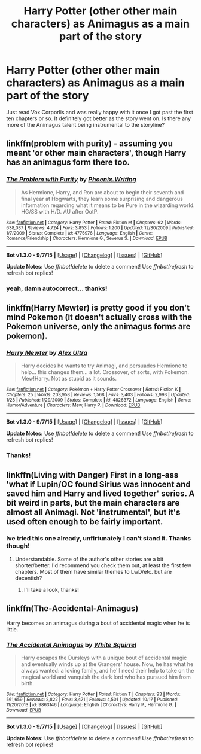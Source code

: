 #+TITLE: Harry Potter (other other main characters) as Animagus as a main part of the story

* Harry Potter (other other main characters) as Animagus as a main part of the story
:PROPERTIES:
:Author: jSubbz
:Score: 6
:DateUnix: 1446916566.0
:DateShort: 2015-Nov-07
:FlairText: Request
:END:
Just read Vox Corporlis and was really happy with it once I got past the first ten chapters or so. It definitely got better as the story went on. Is there any more of the Animagus talent being instrumental to the storyline?


** linkffn(problem with purity) - assuming you meant 'or other main characters', though Harry has an animagus form there too.
:PROPERTIES:
:Author: Riversz
:Score: 3
:DateUnix: 1446918283.0
:DateShort: 2015-Nov-07
:END:

*** [[http://www.fanfiction.net/s/4776976/1/][*/The Problem with Purity/*]] by [[https://www.fanfiction.net/u/1341701/Phoenix-Writing][/Phoenix.Writing/]]

#+begin_quote
  As Hermione, Harry, and Ron are about to begin their seventh and final year at Hogwarts, they learn some surprising and dangerous information regarding what it means to be Pure in the wizarding world. HG/SS with H/D. AU after OotP.
#+end_quote

^{/Site/: [[http://www.fanfiction.net/][fanfiction.net]] *|* /Category/: Harry Potter *|* /Rated/: Fiction M *|* /Chapters/: 62 *|* /Words/: 638,037 *|* /Reviews/: 4,724 *|* /Favs/: 3,853 *|* /Follows/: 1,200 *|* /Updated/: 12/30/2009 *|* /Published/: 1/7/2009 *|* /Status/: Complete *|* /id/: 4776976 *|* /Language/: English *|* /Genre/: Romance/Friendship *|* /Characters/: Hermione G., Severus S. *|* /Download/: [[http://www.p0ody-files.com/ff_to_ebook/mobile/makeEpub.php?id=4776976][EPUB]]}

--------------

*Bot v1.3.0 - 9/7/15* *|* [[[https://github.com/tusing/reddit-ffn-bot/wiki/Usage][Usage]]] | [[[https://github.com/tusing/reddit-ffn-bot/wiki/Changelog][Changelog]]] | [[[https://github.com/tusing/reddit-ffn-bot/issues/][Issues]]] | [[[https://github.com/tusing/reddit-ffn-bot/][GitHub]]]

*Update Notes:* Use /ffnbot!delete/ to delete a comment! Use /ffnbot!refresh/ to refresh bot replies!
:PROPERTIES:
:Author: FanfictionBot
:Score: 2
:DateUnix: 1446918348.0
:DateShort: 2015-Nov-07
:END:


*** yeah, damn autocorrect... thanks!
:PROPERTIES:
:Author: jSubbz
:Score: 1
:DateUnix: 1446919869.0
:DateShort: 2015-Nov-07
:END:


** linkffn(Harry Mewter) is pretty good if you don't mind Pokemon (it doesn't actually cross with the Pokemon universe, only the animagus forms are pokemon).
:PROPERTIES:
:Author: ChiefJusticeJ
:Score: 3
:DateUnix: 1446934415.0
:DateShort: 2015-Nov-08
:END:

*** [[http://www.fanfiction.net/s/4826372/1/][*/Harry Mewter/*]] by [[https://www.fanfiction.net/u/326251/Alex-Ultra][/Alex Ultra/]]

#+begin_quote
  Harry decides he wants to try Animagi, and persuades Hermione to help... this changes them... a lot. Crossover, of sorts, with Pokemon. Mew!Harry. Not as stupid as it sounds.
#+end_quote

^{/Site/: [[http://www.fanfiction.net/][fanfiction.net]] *|* /Category/: Pokémon + Harry Potter Crossover *|* /Rated/: Fiction K *|* /Chapters/: 25 *|* /Words/: 203,953 *|* /Reviews/: 1,568 *|* /Favs/: 3,403 *|* /Follows/: 2,993 *|* /Updated/: 1/28 *|* /Published/: 1/29/2009 *|* /Status/: Complete *|* /id/: 4826372 *|* /Language/: English *|* /Genre/: Humor/Adventure *|* /Characters/: Mew, Harry P. *|* /Download/: [[http://www.p0ody-files.com/ff_to_ebook/mobile/makeEpub.php?id=4826372][EPUB]]}

--------------

*Bot v1.3.0 - 9/7/15* *|* [[[https://github.com/tusing/reddit-ffn-bot/wiki/Usage][Usage]]] | [[[https://github.com/tusing/reddit-ffn-bot/wiki/Changelog][Changelog]]] | [[[https://github.com/tusing/reddit-ffn-bot/issues/][Issues]]] | [[[https://github.com/tusing/reddit-ffn-bot/][GitHub]]]

*Update Notes:* Use /ffnbot!delete/ to delete a comment! Use /ffnbot!refresh/ to refresh bot replies!
:PROPERTIES:
:Author: FanfictionBot
:Score: 2
:DateUnix: 1446934452.0
:DateShort: 2015-Nov-08
:END:


*** Thanks!
:PROPERTIES:
:Author: jSubbz
:Score: 1
:DateUnix: 1446940489.0
:DateShort: 2015-Nov-08
:END:


** linkffn(Living with Danger) First in a long-ass 'what if Lupin/OC found Sirius was innocent and saved him and Harry and lived together' series. A bit weird in parts, but the main characters are almost all Animagi. Not 'instrumental', but it's used often enough to be fairly important.
:PROPERTIES:
:Author: ssnik992
:Score: 2
:DateUnix: 1446936065.0
:DateShort: 2015-Nov-08
:END:

*** Ive tried this one already, unfirtunately I can't stand it. Thanks though!
:PROPERTIES:
:Author: jSubbz
:Score: 1
:DateUnix: 1446940483.0
:DateShort: 2015-Nov-08
:END:

**** Understandable. Some of the author's other stories are a bit shorter/better. I'd recommend you check them out, at least the first few chapters. Most of them have similar themes to LwD/etc. but are decentish?
:PROPERTIES:
:Author: ssnik992
:Score: 1
:DateUnix: 1446942111.0
:DateShort: 2015-Nov-08
:END:

***** I'll take a look, thanks!
:PROPERTIES:
:Author: jSubbz
:Score: 1
:DateUnix: 1446947171.0
:DateShort: 2015-Nov-08
:END:


** linkffn(The-Accidental-Animagus)

Harry becomes an animagus during a bout of accidental magic when he is little.
:PROPERTIES:
:Author: wacct3
:Score: 1
:DateUnix: 1447140278.0
:DateShort: 2015-Nov-10
:END:

*** [[http://www.fanfiction.net/s/9863146/1/][*/The Accidental Animagus/*]] by [[https://www.fanfiction.net/u/5339762/White-Squirrel][/White Squirrel/]]

#+begin_quote
  Harry escapes the Dursleys with a unique bout of accidental magic and eventually winds up at the Grangers' house. Now, he has what he always wanted: a loving family, and he'll need their help to take on the magical world and vanquish the dark lord who has pursued him from birth.
#+end_quote

^{/Site/: [[http://www.fanfiction.net/][fanfiction.net]] *|* /Category/: Harry Potter *|* /Rated/: Fiction T *|* /Chapters/: 93 *|* /Words/: 561,659 *|* /Reviews/: 2,822 *|* /Favs/: 3,471 *|* /Follows/: 4,501 *|* /Updated/: 10/17 *|* /Published/: 11/20/2013 *|* /id/: 9863146 *|* /Language/: English *|* /Characters/: Harry P., Hermione G. *|* /Download/: [[http://www.p0ody-files.com/ff_to_ebook/mobile/makeEpub.php?id=9863146][EPUB]]}

--------------

*Bot v1.3.0 - 9/7/15* *|* [[[https://github.com/tusing/reddit-ffn-bot/wiki/Usage][Usage]]] | [[[https://github.com/tusing/reddit-ffn-bot/wiki/Changelog][Changelog]]] | [[[https://github.com/tusing/reddit-ffn-bot/issues/][Issues]]] | [[[https://github.com/tusing/reddit-ffn-bot/][GitHub]]]

*Update Notes:* Use /ffnbot!delete/ to delete a comment! Use /ffnbot!refresh/ to refresh bot replies!
:PROPERTIES:
:Author: FanfictionBot
:Score: 1
:DateUnix: 1447140307.0
:DateShort: 2015-Nov-10
:END:
